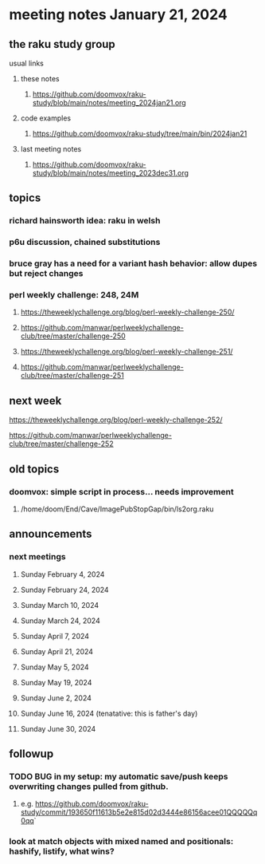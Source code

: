 * meeting notes January 21, 2024
** the raku study group
**** usual links
***** these notes
****** https://github.com/doomvox/raku-study/blob/main/notes/meeting_2024jan21.org

***** code examples
****** https://github.com/doomvox/raku-study/tree/main/bin/2024jan21

***** last meeting notes
****** https://github.com/doomvox/raku-study/blob/main/notes/meeting_2023dec31.org

** topics
*** richard hainsworth idea: raku in welsh
*** p6u discussion, chained substitutions
*** bruce gray has a need for a variant hash behavior: allow dupes but reject changes

*** perl weekly challenge: 248, 24M
**** https://theweeklychallenge.org/blog/perl-weekly-challenge-250/
**** https://github.com/manwar/perlweeklychallenge-club/tree/master/challenge-250


**** https://theweeklychallenge.org/blog/perl-weekly-challenge-251/
**** https://github.com/manwar/perlweeklychallenge-club/tree/master/challenge-251

** next week

**** https://theweeklychallenge.org/blog/perl-weekly-challenge-252/
**** https://github.com/manwar/perlweeklychallenge-club/tree/master/challenge-252




** old topics

*** doomvox: simple script in process... needs improvement
**** 
/home/doom/End/Cave/ImagePubStopGap/bin/ls2org.raku

** announcements 
*** next meetings
**** Sunday February 4, 2024
**** Sunday February 24, 2024
**** Sunday March 10, 2024
**** Sunday March 24, 2024
**** Sunday April 7, 2024
**** Sunday April 21, 2024
**** Sunday May 5, 2024
**** Sunday May 19, 2024
**** Sunday June 2, 2024
**** Sunday June 16, 2024 (tenatative: this is father's day)
**** Sunday June 30, 2024

** followup

*** TODO BUG in my setup:  my automatic save/push keeps overwriting changes pulled from github.
**** e.g. https://github.com/doomvox/raku-study/commit/193650f11613b5e2e815d02d3444e86156acee01QQQQQq0qq`

*** look at match objects with mixed named and positionals: hashify, listify, what wins?

